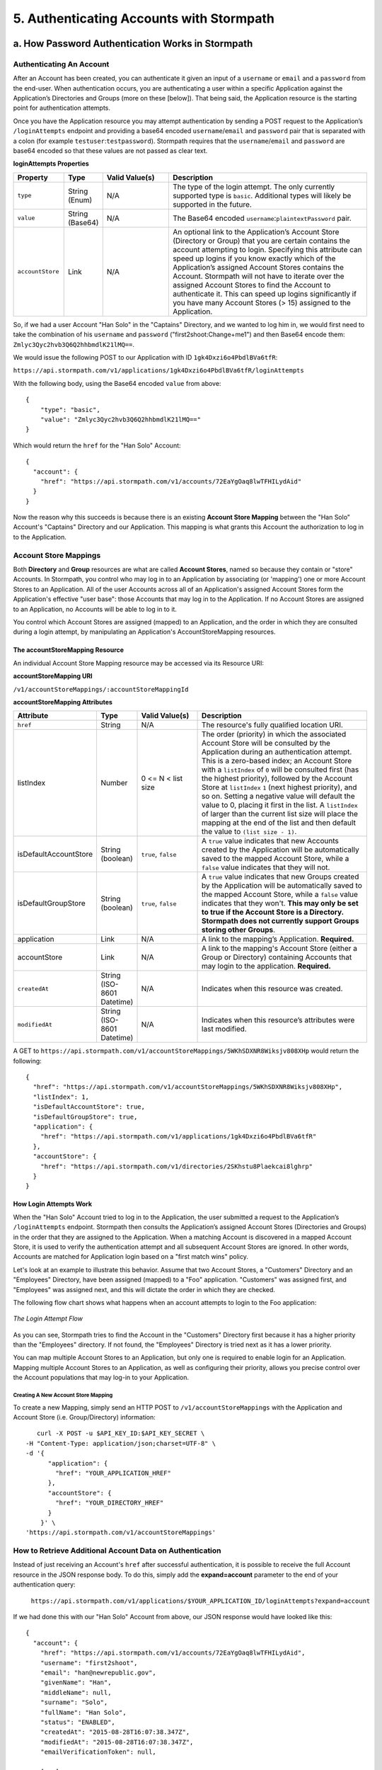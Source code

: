 *****************************************
5. Authenticating Accounts with Stormpath
*****************************************

.. _authn-header:

.. todo::

	Might want to add some preamble here?

a. How Password Authentication Works in Stormpath
=================================================

Authenticating An Account
-------------------------

After an Account has been created, you can authenticate it given an input of a ``username`` or ``email`` and a ``password`` from the end-user. When authentication occurs, you are authenticating a user within a specific Application against the Application’s Directories and Groups (more on these [below]). That being said, the Application resource is the starting point for authentication attempts.

Once you have the Application resource you may attempt authentication by sending a POST request to the Application’s ``/loginAttempts`` endpoint and providing a base64 encoded ``username``/``email`` and ``password`` pair that is separated with a colon (for example ``testuser``:``testpassword``). Stormpath requires that the ``username``/``email`` and ``password`` are base64 encoded so that these values are not passed as clear text.

**loginAttempts Properties**

.. list-table:: 
	:widths: 15 10 20 60
	:header-rows: 1

	* - Property
	  - Type
	  - Valid Value(s)
	  - Description
	    
	* - ``type``
	  - String (Enum)
	  - N/A
	  - The type of the login attempt. The only currently supported type is ``basic``. Additional types will likely be supported in the future.

	* - ``value``
	  - String (Base64)
	  - N/A
	  - The Base64 encoded ``username``:``plaintextPassword`` pair.
	    
	* - ``accountStore``
	  - Link
	  - N/A
	  - An optional link to the Application’s Account Store (Directory or Group) that you are certain contains the account attempting to login. Specifying this attribute can speed up logins if you know exactly which of the Application’s assigned Account Stores contains the Account. Stormpath will not have to iterate over the assigned Account Stores to find the Account to authenticate it. This can speed up logins significantly if you have many Account Stores (> 15) assigned to the Application.
	 
So, if we had a user Account "Han Solo" in the "Captains" Directory, and we wanted to log him in, we would first need to take the combination of his ``username`` and ``password`` ("first2shoot:Change+me1") and then Base64 encode them: ``Zmlyc3Qyc2hvb3Q6Q2hhbmdlK21lMQ==``.

We would issue the following POST to our Application with ID ``1gk4Dxzi6o4PbdlBVa6tfR``:

``https://api.stormpath.com/v1/applications/1gk4Dxzi6o4PbdlBVa6tfR/loginAttempts``

With the following body, using the Base64 encoded ``value`` from above::

	{
	    "type": "basic",
	    "value": "Zmlyc3Qyc2hvb3Q6Q2hhbmdlK21lMQ=="
	}

Which would return the ``href`` for the "Han Solo" Account::

	{
	  "account": {
	    "href": "https://api.stormpath.com/v1/accounts/72EaYgOaq8lwTFHILydAid"
	  }
	}

Now the reason why this succeeds is because there is an existing **Account Store Mapping** between the "Han Solo" Account's "Captains" Directory and our Application. This mapping is what grants this Account the authorization to log in to the Application. 

.. _account-store-mapping:

Account Store Mappings 
----------------------
Both **Directory** and **Group** resources are what are called **Account Stores**, named so because they contain or "store" Accounts. In Stormpath, you control who may log in to an Application by associating (or 'mapping') one or more Account Stores to an Application. All of the user Accounts across all of an Application's assigned Account Stores form the Application's effective "user base": those Accounts that may log in to the Application. If no Account Stores are assigned to an Application, no Accounts will be able to log in to it.

You control which Account Stores are assigned (mapped) to an Application, and the order in which they are consulted during a login attempt, by manipulating an Application's AccountStoreMapping resources. 

The accountStoreMapping Resource
^^^^^^^^^^^^^^^^^^^^^^^^^^^^^^^^

An individual Account Store Mapping resource may be accessed via its Resource URI:

**accountStoreMapping URI**

``/v1/accountStoreMappings/:accountStoreMappingId``

**accountStoreMapping Attributes**

.. list-table:: 
	:widths: 15 10 20 60
	:header-rows: 1

	* - Attribute
	  - Type
	  - Valid Value(s)
	  - Description
	 
	* - ``href``
	  - String
	  - N/A
	  - The resource's fully qualified location URI.
	    
	* - listIndex
	  - Number
	  - 0 <= N < list size
	  - The order (priority) in which the associated Account Store will be consulted by the Application during an authentication attempt. This is a zero-based index; an Account Store with a ``listIndex`` of ``0`` will be consulted first (has the highest priority), followed by the Account Store at ``listIndex`` ``1`` (next highest priority), and so on. Setting a negative value will default the value to 0, placing it first in the list. A ``listIndex`` of larger than the current list size will place the mapping at the end of the list and then default the value to ``(list size - 1)``.
	    
	* - isDefaultAccountStore
	  - String (boolean)
	  - ``true``, ``false``
	  - A ``true`` value indicates that new Accounts created by the Application will be automatically saved to the mapped Account Store, while a ``false`` value indicates that they will not.
	    
	* - isDefaultGroupStore
	  - String (boolean)
	  - ``true``, ``false``
	  - A ``true`` value indicates that new Groups created by the Application will be automatically saved to the mapped Account Store, while a ``false`` value indicates that they won't. **This may only be set to true if the Account Store is a Directory. Stormpath does not currently support Groups storing other Groups**.
	
	* - application
	  - Link
	  - N/A
	  - A link to the mapping’s Application. **Required.**

	* - accountStore
	  - Link 
	  - N/A
	  - A link to the mapping's Account Store (either a Group or Directory) containing Accounts that may login to the application. **Required.** 
	  
	* - ``createdAt``
	  - String (ISO-8601 Datetime)
	  - N/A
	  - Indicates when this resource was created.
	
	    
	* - ``modifiedAt``
	  - String (ISO-8601 Datetime)
	  - N/A
	  - Indicates when this resource’s attributes were last modified.

A GET to ``https://api.stormpath.com/v1/accountStoreMappings/5WKhSDXNR8Wiksjv808XHp`` would return the following::

	{
	  "href": "https://api.stormpath.com/v1/accountStoreMappings/5WKhSDXNR8Wiksjv808XHp",
	  "listIndex": 1,
	  "isDefaultAccountStore": true,
	  "isDefaultGroupStore": true,
	  "application": {
	    "href": "https://api.stormpath.com/v1/applications/1gk4Dxzi6o4PbdlBVa6tfR"
	  },
	  "accountStore": {
	    "href": "https://api.stormpath.com/v1/directories/2SKhstu8Plaekcai8lghrp"
	  }
	}

.. _how-login-works:

How Login Attempts Work 
^^^^^^^^^^^^^^^^^^^^^^^

When the "Han Solo" Account tried to log in to the Application, the user submitted a request to the Application’s ``/loginAttempts`` endpoint. Stormpath then consults the Application’s assigned Account Stores (Directories and Groups) in the order that they are assigned to the Application. When a matching Account is discovered in a mapped Account Store, it is used to verify the authentication attempt and all subsequent Account Stores are ignored. In other words, Accounts are matched for Application login based on a "first match wins" policy.

Let's look at an example to illustrate this behavior. Assume that two Account Stores, a "Customers" Directory and an "Employees" Directory, have been assigned (mapped) to a "Foo" application. "Customers" was assigned first, and "Employees" was assigned next, and this will dictate the order in which they are checked. 

The following flow chart shows what happens when an account attempts to login to the Foo application:

.. figure:: images/auth_n/LoginAttemptFlow.png
	:align: center
	:scale: 100%
	:alt: Login Attempt Flow 

	*The Login Attempt Flow* 

As you can see, Stormpath tries to find the Account in the "Customers" Directory first because it has a higher priority than the "Employees" directory. If not found, the "Employees" Directory is tried next as it has a lower priority.

You can map multiple Account Stores to an Application, but only one is required to enable login for an Application. Mapping multiple Account Stores to an Application, as well as configuring their priority, allows you precise control over the Account populations that may log-in to your Application.

.. _create-asm:

Creating A New Account Store Mapping
""""""""""""""""""""""""""""""""""""

To create a new Mapping, simply send an HTTP POST to ``/v1/accountStoreMappings`` with the Application and Account Store (i.e. Group/Directory) information::

	curl -X POST -u $API_KEY_ID:$API_KEY_SECRET \
     -H "Content-Type: application/json;charset=UTF-8" \
     -d '{
           "application": {
             "href": "YOUR_APPLICATION_HREF"
           },
           "accountStore": {
             "href": "YOUR_DIRECTORY_HREF"
           }
         }' \
     'https://api.stormpath.com/v1/accountStoreMappings'

How to Retrieve Additional Account Data on Authentication 
---------------------------------------------------------

Instead of just receiving an Account's ``href`` after successful authentication, it is possible to receive the full Account resource in the JSON response body. To do this, simply add the **expand=account** parameter to the end of your authentication query:

	``https://api.stormpath.com/v1/applications/$YOUR_APPLICATION_ID/loginAttempts?expand=account``

If we had done this with our "Han Solo" Account from above, our JSON response would have looked like this::

	{
	  "account": {
	    "href": "https://api.stormpath.com/v1/accounts/72EaYgOaq8lwTFHILydAid",
	    "username": "first2shoot",
	    "email": "han@newrepublic.gov",
	    "givenName": "Han",
	    "middleName": null,
	    "surname": "Solo",
	    "fullName": "Han Solo",
	    "status": "ENABLED",
	    "createdAt": "2015-08-28T16:07:38.347Z",
	    "modifiedAt": "2015-08-28T16:07:38.347Z",
	    "emailVerificationToken": null,
	    
	    [...]

	    "accessTokens": {
	      "href": "https://api.stormpath.com/v1/accounts/72EaYgOaq8lwTFHILydAid/accessTokens"
	    },
	    "refreshTokens": {
	      "href": "https://api.stormpath.com/v1/accounts/72EaYgOaq8lwTFHILydAid/refreshTokens"
	    }
	  }
	}

At the end of this JSON we see two interesting links that we can now cover: Access and Refresh tokens. 

b. How Token-Based Authentication Works
=======================================

In this section, we will discuss how to use Stormpath to use Stormpath to generate and manage OAuth 2.0 Access Token.

Introduction to Token-Based Authentication
------------------------------------------

Since HTTP is considered a stateless protocol, if your application authenticates a user for one HTTP request, a problem arises when the next request is sent and your application doesn't know who the user is. This is why many applications today pass some information to tie the request to a user. Traditionally, this required **Server-based authentication**, where state is stored on the server and only a session identifier is stored on the client.

**Token-based authentication** is a alternate, stateless strategy. With token-based authentication, you secure an application based on a security token that is generated for the user on authentication and then stored on the client-side. Token-based Authentication is all about removing the need to store information on the server while giving extra security to keep the token secure on the client. This help you as a developer build stateless and scalable applications.

Stormpath's approach to token-based authentication has two elements: JSON Web Tokens (JWTs) for authentication, and OAuth 2.0 for authorization. 

Why OAuth 2.0?
^^^^^^^^^^^^^^

OAuth 2.0 is an authorization framework and provides a protocol to interact with a service that can delegate authentication or provide authorization. Its primary advantage as a standard is its wide adoption rate across many mobile and web applications today. If you have ever logged-in to a website using Facebook or Google, you have used one of OAuth 2.0's many authorization flows. You can read more about the different OAuth 2.0 authorization flows or grant types in depth on `Stormpath’s blog <https://stormpath.com/blog/what-the-heck-is-oauth/>`_.

Even though OAuth 2.0 has many authorization modes or "grant types", Stormpath currently supports three of them:

**Password Grant Type**: Provides the ability to get an Access Token based on a login and password.
**Refresh Grant Type**: Provides the ability to generate another Access Token based on a special Refresh Token.
**Client Credentials Grant Type**: Provides the ability to exchange an API Key for the Access Token. This is supported through the API Key Management feature.

To understand how to use Token-based Authentication, we need to talk about the different types of tokens that are available.

What Tokens Are Available for Token-Based Authentication?
^^^^^^^^^^^^^^^^^^^^^^^^^^^^^^^^^^^^^^^^^^^^^^^^^^^^^^^^^

For Token Based Authentication, there are a two different types of tokens that need to be managed. These are:

- Access Token
- Refresh Token

The **Access Token** is what grants access to a protected resource. The Access Token that Stormpath generates for Accounts on authentication is a **JSON Web Token**, or JWT. The JWT has security built-in to make sure that the Access Token is not tampered with on the client, and is only valid for a specified duration. 

The **Refresh Token** is a special token that is used to generate additional Access Tokens. This allows you to have an short-lived Access Token without having to collect credentials every single time you need a new Access Token.

When using OAuth 2.0, the Access Token and Refresh Token are returned in the same response during the token exchange, this is called an **Access Token Response**.

Using Stormpath for Token-Based Authentication
---------------------------------------------------

Stormpath can be used to generate, manage, check, and revoke both Access and Refresh Tokens. Before diving in, let's talk about configuration.

Configuring Token-Based Authentication
^^^^^^^^^^^^^^^^^^^^^^^^^^^^^^^^^^^^^^

Stormpath is configurable so you can set the time to live (TTL) for both the Access and Refresh tokens. This is important for many applications because it gives the ability to define how the tokens expire. For example, you could decide that your application requires a user to log in daily, but the access should only live for 10 minutes. Or, you could decide that for your application, users should be able to stay logged-in for two months and the access token expires in an hour.

Each Application resource in Stormpath has an ``oAuthPolicy/:applicationId`` link where the TTLs for a particular Application's tokens are stored inside properties called ``accessTokenTtl`` and ``refreshTokenTtl``::

	{
	  "href": "https://api.stormpath.com/v1/oAuthPolicies/1gk4Dxzi6o4PbdlBVa6tfR",
	  "accessTokenTtl": "PT1H",
	  "refreshTokenTtl": "P60D",
	  "createdAt": "2015-08-18T20:46:36.063Z",
	  "modifiedAt": "2015-08-18T20:46:36.063Z",
	  "tokenEndpoint": {
	    "href": "https://api.stormpath.com/v1/applications/1gk4Dxzi6o4PbdlBVa6tfR/oauth/token"
	  },
	  "application": {
	    "href": "https://api.stormpath.com/v1/applications/1gk4Dxzi6o4PbdlBVa6tfR"
	  },
	  "tenant": {
	    "href": "https://api.stormpath.com/v1/tenants/1gBTncWsp2ObQGgDn9R91R"
	  }
	}

The values for both properties are stored as `ISO 8601 Durations <https://en.wikipedia.org/wiki/ISO_8601#Durations>`_. By **default**, the TTL ``duration`` for the Access Token is 1 hour and the Refresh Token's is 60 days, while the **maximum** ``duration`` is 180 days.

If we wanted to change the TTL for the Access Token to 30 minutes and the Refresh Token to 7 days, we could simply make a POST request to the ``/oAuthPolicies/:applicationId`` endpoint with the following payload::

	{
        "accessTokenTtl": "PT30M",
        "refreshTokenTtl": "P7D"
    }

And we would get the following response::

	{
	  "href": "https://api.stormpath.com/v1/oAuthPolicies/1gk4Dxzi6o4PbdlBVa6tfR",
	  "accessTokenTtl": "PT30M",
	  "refreshTokenTtl": "P7D",
	  [...]
	}

.. note::

	Refresh Tokens are optional. If you would like to disable the Refresh Token from being generated, set a ``duration`` value of 0 (e.g. PT0M).

Generating an OAuth 2.0 Access Token
^^^^^^^^^^^^^^^^^^^^^^^^^^^^^^^^^^^^

Stormpath can generate Access Tokens using the above-mentioned OAuth 2.0 **Password Grant** flow. Stormpath exposes an endpoint for each Application resource to support the OAuth 2.0 protocol::

	https://api.stormpath.com/v1/applications/$YOUR_APPLICATION_ID/oauth/token

This endpoint is used to generate an OAuth token for any valid Account associated with the specified Application. It uses the same validation as the ``/loginAttempt`` endpoint, as described above in `How Login Attempts Work`_.

Your application will act as a proxy to the Stormpath API. For example:

- The user inputs their credentials (e.g. ``username`` and ``password``) into a form and submits them.
- Your application in turn takes the credentials and formulates the OAuth 2.0 Access Token request to Stormpath.
- When Stormpath returns with the Access Token Response, you can then return the Access Token and/or the Refresh Token to the client.

So you would send a POST to the following URL::

	https://api.stormpath.com/v1/applications/$YOUR_APPLICATION_ID/oauth/token

With the following header, in lieu of the usual ``Content-Type: application/json;charset=UTF-8``::

	Content-Type: application/x-www-form-urlencoded

And the following body::

	grant_type=password&username=tom@stormpath.com&password=Secret1

This would result in this response::

	{
	  "access_token": "eyJraWQiOiIyWkZNVjRXVlZDVkczNVhBVElJOVQ5Nko3IiwiYWxnIjoiSFMyNTYifQ.eyJqdGkiOiIxdkhJMGpCWERybW12UHFBRmYyWHNWIiwiaWF0IjoxNDQxMTE4Nzk2LCJpc3MiOiJodHRwczovL2FwaS5zdG9ybXBhdGguY29tL3YxL2FwcGxpY2F0aW9ucy8xZ2s0RHh6aTZvNFBiZGxCVmE2dGZSIiwic3ViIjoiaHR0cHM6Ly9hcGkuc3Rvcm1wYXRoLmNvbS92MS9hY2NvdW50cy8zYXBlbll2TDBaOXY5c3BkenBGZmV5IiwiZXhwIjoxNDQxMTIwNTk2LCJydGkiOiIxdkhEZ2Z0THJ4Slp3dFExc2hFaTl2In0.xlCXL7UUVnMoBKj0p0bXM_cnraWo5Io-TvUt2WBOl3k",
	  "refresh_token": "eyJraWQiOiIyWkZNVjRXVlZDVkczNVhBVElJOVQ5Nko3IiwiYWxnIjoiSFMyNTYifQ.eyJqdGkiOiIxdkhEZ2Z0THJ4Slp3dFExc2hFaTl2IiwiaWF0IjoxNDQxMTE4Nzk2LCJpc3MiOiJodHRwczovL2FwaS5zdG9ybXBhdGguY29tL3YxL2FwcGxpY2F0aW9ucy8xZ2s0RHh6aTZvNFBiZGxCVmE2dGZSIiwic3ViIjoiaHR0cHM6Ly9hcGkuc3Rvcm1wYXRoLmNvbS92MS9hY2NvdW50cy8zYXBlbll2TDBaOXY5c3BkenBGZmV5IiwiZXhwIjoxNDQxNzIzNTk2fQ.xUjcxTZhWx74aa6adnUXjuvUgqjC8TvvrB7cBEmNF_g",
	  "token_type": "Bearer",
	  "expires_in": 1800,
	  "stormpath_access_token_href": "https://api.stormpath.com/v1/accessTokens/1vHI0jBXDrmmvPqAFf2XsV"
	}

This is an **OAuth 2.0 Access Token Response** and includes the following:

.. list-table:: 
	:widths: 15 10 60
	:header-rows: 1

	* - Property
	  - Type
	  - Description
	
	* - access_token
	  - String (JSON Web Token)
	  - The access token for the response.
	
	* - refresh_token
	  - String (JSON Web Token)
	  - The refresh token that can be used to get refreshed Access Tokens.
	    
	* - token_type
	  - String
	  - The type of token returned.
	
	* - expires_in
	  - Number
	  - The time in seconds before the token expires.
	
	* - stormpath_access_token_href 
	  - String
	  - The href location of the token in Stormpath.

.. note::

	Just like with logging-in a user, it is possible to generate a token against a particular Application's Account Store resource. To do so, specify the Account Store's ``href`` as a parameter in the body::

		grant_type=password&username=tom@stormpath.com&password=Secret1&accountStore=https://api.stormpath.com/v1/directories/2SKhstu8Plaekcai8lghrp

Validating an Access Token
^^^^^^^^^^^^^^^^^^^^^^^^^^

Once an ``access_token`` has been generated, we have taken care of the Authentication part of our workflow. Now, the OAuth token can be used to authorize individual requests that the user makes. To do this, the client will need to pass it to your application.

For example, if you have a route ``https://yourapplication.com/secure-resource``, the client would request authorization to access the resource by passing the access token::

	HTTP/1.1
	GET /secure-resource
	Host: https://yourapplication.com
	Authorization: Bearer eyJraWQiOiIyWkZNVjRXVlZDVkczNVhBVElJOVQ5Nko3IiwiYWxnIjoiSFMyNTYifQ.eyJqdGkiOiIxdkhJMGpCWERybW12UHFBRmYyWHNWIiwiaWF0IjoxNDQxMTE4Nzk2LCJpc3MiOiJodHRwczovL2FwaS5zdG9ybXBhdGguY29tL3YxL2FwcGxpY2F0aW9ucy8xZ2s0RHh6aTZvNFBiZGxCVmE2dGZSIiwic3ViIjoiaHR0cHM6Ly9hcGkuc3Rvcm1wYXRoLmNvbS92MS9hY2NvdW50cy8zYXBlbll2TDBaOXY5c3BkenBGZmV5IiwiZXhwIjoxNDQxMTIwNTk2LCJydGkiOiIxdkhEZ2Z0THJ4Slp3dFExc2hFaTl2In0.xlCXL7UUVnMoBKj0p0bXM_cnraWo5Io-TvUt2WBOl3k

Once your application receives the request, the first thing to do is to validate the token, either using Stormpath, or using local application-side logic. The benefit of using Stormpath to validate the token through the REST API (or an SDK that is using the REST API) is that Stormpath can validate the token against the state of your Application and Account resources. To illustrate the difference:

.. list-table:: 
	:widths: 60 15 15
	:header-rows: 1

	* - Validation Criteria
	  - Locally
	  - Stormpath
	
	* - Token hasn't been tampered with
	  - Yes
	  - Yes
	    
	* - Token hasn't expired
	  - Yes
	  - Yes
	
	* - Token hasn't been revoked
	  - No
	  - Yes
	    
	* - Account hasn't been disabled or deleted
	  - No
	  - Yes
	
	* - Issuer is Stormpath
	  - Yes
	  - Yes
	    
	* - Issuing Application is still enabled, and hasn't been deleted
	  - No
	  - Yes
	
	* - Account is still in an Account Store for the issuing Application
	  - No
	  - Yes

It is up to you to determine which kind of validation is important for your application. If you need to validate the state of the Account and/or Application resources, or if you need to use token revocation, then using Stormpath to validate the token is the obvious choice. If you only require that the token has not expired and has not been tampered with, you can validate the token locally and minimize the network requests to Stormpath.

Using Stormpath to Validate Tokens
""""""""""""""""""""""""""""""""""
To see how to validate tokens with the Stormpath REST API, let's go back to the example where a user has already generated an access token. 

To recap, we have done the following: 

1. We have sent a POST to ``https://api.stormpath.com/v1/applications/$YOUR_APPLICATION_ID/oauth/token`` with a body that included information about the OAuth Grant Type we wanted, as well as our user's username and password.
2. We received back an **Access Token Response**, which contained - among other things - an **Access Token** in JWT format.

The user now attempts to access a secured resource by passing the ``access_token`` JWT value from the Access Token Response in the ``Authorization`` header::

	HTTP/1.1
	GET /secure-resource
	Host: https://yourapplication.com
	Authorization: Bearer eyJraWQiOiIyWkZNVjRXVlZDVkczNVhBVElJOVQ5Nko3IiwiYWxnIjoiSFMyNTYifQ.eyJqdGkiOiIxdkhJMGpCWERybW12UHFBRmYyWHNWIiwiaWF0IjoxNDQxMTE4Nzk2LCJpc3MiOiJodHRwczovL2FwaS5zdG9ybXBhdGguY29tL3YxL2FwcGxpY2F0aW9ucy8xZ2s0RHh6aTZvNFBiZGxCVmE2dGZSIiwic3ViIjoiaHR0cHM6Ly9hcGkuc3Rvcm1wYXRoLmNvbS92MS9hY2NvdW50cy8zYXBlbll2TDBaOXY5c3BkenBGZmV5IiwiZXhwIjoxNDQxMTIwNTk2LCJydGkiOiIxdkhEZ2Z0THJ4Slp3dFExc2hFaTl2In0.xlCXL7UUVnMoBKj0p0bXM_cnraWo5Io-TvUt2WBOl3k

The ``Authorization`` header contains the Access Token. To validate this Token with Stormpath, you can issue an HTTP GET to your Stormpath Application’s ``/authTokens/`` endpoint with the JWT token::

	https://api.stormpath.com/v1/applications/$YOUR_APPLICATION_ID/authTokens/eyJraWQiOiIyWkZNVjRXVlZDVkczNVhBVElJOVQ5Nko3IiwiYWxnIjoiSFMyNTYifQ.eyJqdGkiOiIxdkhJMGpCWERybW12UHFBRmYyWHNWIiwiaWF0IjoxNDQxMTE4Nzk2LCJpc3MiOiJodHRwczovL2FwaS5zdG9ybXBhdGguY29tL3YxL2FwcGxpY2F0aW9ucy8xZ2s0RHh6aTZvNFBiZGxCVmE2dGZSIiwic3ViIjoiaHR0cHM6Ly9hcGkuc3Rvcm1wYXRoLmNvbS92MS9hY2NvdW50cy8zYXBlbll2TDBaOXY5c3BkenBGZmV5IiwiZXhwIjoxNDQxMTIwNTk2LCJydGkiOiIxdkhEZ2Z0THJ4Slp3dFExc2hFaTl2In0.xlCXL7UUVnMoBKj0p0bXM_cnraWo5Io-TvUt2WBOl3k

If the access token can be validated, Stormpath will return a 302 to the Access Token resource::

	HTTP/1.1 302 Location Found
	Location: https://api.stormpath.com/v1/accessTokens/6zVrviSEIf26ggXdJG097f

With the confirmation that token is valid, you can now allow the user access to the secured resource that they requested.

Validating the Token Locally
""""""""""""""""""""""""""""

Local validation would also begin at the point of the request to a secure resource:: 

	HTTP/1.1
	GET /secure-resource
	Host: https://yourapplication.com
	Authorization: Bearer eyJraWQiOiIyWkZNVjRXVlZDVkczNVhBVElJOVQ5Nko3IiwiYWxnIjoiSFMyNTYifQ.eyJqdGkiOiIxdkhJMGpCWERybW12UHFBRmYyWHNWIiwiaWF0IjoxNDQxMTE4Nzk2LCJpc3MiOiJodHRwczovL2FwaS5zdG9ybXBhdGguY29tL3YxL2FwcGxpY2F0aW9ucy8xZ2s0RHh6aTZvNFBiZGxCVmE2dGZSIiwic3ViIjoiaHR0cHM6Ly9hcGkuc3Rvcm1wYXRoLmNvbS92MS9hY2NvdW50cy8zYXBlbll2TDBaOXY5c3BkenBGZmV5IiwiZXhwIjoxNDQxMTIwNTk2LCJydGkiOiIxdkhEZ2Z0THJ4Slp3dFExc2hFaTl2In0.xlCXL7UUVnMoBKj0p0bXM_cnraWo5Io-TvUt2WBOl3k

The token specified in the Authorization header has been digitally signed with the Stormpath API Key Secret that was used to generate the token. This means that you can use a JWT library for your specific language to validate the token locally if necessary. For more information, please see one of our `Integration Guides <https://docs.stormpath.com/home/>`_.

Refreshing Access Tokens
^^^^^^^^^^^^^^^^^^^^^^^^

In the event that the Access Token expires, the user can generate a new one using the Refresh Token without re-inputting their credentials. To use this Refresh Token, simply make an HTTP POST to your Applications ``/oauth/token`` endpoint with it and you will get a new token back.

So a POST to ``https://api.stormpath.com/v1/applications/$YOUR_APPLICATION_ID/oauth/token`` along with this header::

	Content-Type: application/x-www-form-urlencoded

And this in the body::

	grant_type=refresh_token&refresh_token=eyJraWQiOiIyWkZNVjRXVlZDVkczNVhBVElJOVQ5Nko3IiwiYWxnIjoiSFMyNTYifQ.eyJqdGkiOiIxdkhEZ2Z0THJ4Slp3dFExc2hFaTl2IiwiaWF0IjoxNDQxMTE4Nzk2LCJpc3MiOiJodHRwczovL2FwaS5zdG9ybXBhdGguY29tL3YxL2FwcGxpY2F0aW9ucy8xZ2s0RHh6aTZvNFBiZGxCVmE2dGZSIiwic3ViIjoiaHR0cHM6Ly9hcGkuc3Rvcm1wYXRoLmNvbS92MS9hY2NvdW50cy8zYXBlbll2TDBaOXY5c3BkenBGZmV5IiwiZXhwIjoxNDQxNzIzNTk2fQ.xUjcxTZhWx74aa6adnUXjuvUgqjC8TvvrB7cBEmNF_g

Will receive this response::

	{
	  "access_token": "eyJraWQiOiIyWkZNVjRXVlZDVkczNVhBVElJOVQ5Nko3IiwiYWxnIjoiSFMyNTYifQ.eyJqdGkiOiI2TnJXSXM1aWttSVBWSkNuMnA0bnJyIiwiaWF0IjoxNDQxMTMzNjQ1LCJpc3MiOiJodHRwczovL2FwaS5zdG9ybXBhdGguY29tL3YxL2FwcGxpY2F0aW9ucy8xZ2s0RHh6aTZvNFBiZGxCVmE2dGZSIiwic3ViIjoiaHR0cHM6Ly9hcGkuc3Rvcm1wYXRoLmNvbS92MS9hY2NvdW50cy8zYXBlbll2TDBaOXY5c3BkenBGZmV5IiwiZXhwIjoxNDQxMTM1NDQ1LCJydGkiOiIxdkhEZ2Z0THJ4Slp3dFExc2hFaTl2In0.SbSmuPz0-v4J2BO9-lpyz_2_T62mSB1ql_0IMrftpgg",
	  "refresh_token": "eyJraWQiOiIyWkZNVjRXVlZDVkczNVhBVElJOVQ5Nko3IiwiYWxnIjoiSFMyNTYifQ.eyJqdGkiOiIxdkhEZ2Z0THJ4Slp3dFExc2hFaTl2IiwiaWF0IjoxNDQxMTE4Nzk2LCJpc3MiOiJodHRwczovL2FwaS5zdG9ybXBhdGguY29tL3YxL2FwcGxpY2F0aW9ucy8xZ2s0RHh6aTZvNFBiZGxCVmE2dGZSIiwic3ViIjoiaHR0cHM6Ly9hcGkuc3Rvcm1wYXRoLmNvbS92MS9hY2NvdW50cy8zYXBlbll2TDBaOXY5c3BkenBGZmV5IiwiZXhwIjoxNDQxNzIzNTk2fQ.xUjcxTZhWx74aa6adnUXjuvUgqjC8TvvrB7cBEmNF_g",
	  "token_type": "Bearer",
	  "expires_in": 1800,
	  "stormpath_access_token_href": "https://api.stormpath.com/v1/accessTokens/6NrWIs5ikmIPVJCn2p4nrr"
	}

Note that this response contains the same Refresh Token as was in the request. This is because when Stormpath generates a new Access Token for a Refresh Token it does not generate a new Refresh token, nor does it modify its expiration time. This means that once the Refresh Token expires, the user must authenticate again to get a new Access and Refresh Tokens.


Revoking Access and Refresh Tokens
^^^^^^^^^^^^^^^^^^^^^^^^^^^^^^^^^^

There are cases where you might want to revoke the Access and Refresh Tokens that you have generated for a user. For example:

- The user has explicitly logged out, and your application needs to revoke their access, requiring re-authentication.
- The application, device, and/or client has been compromised and you need to revoke tokens for an Account.

To revoke the tokens, simply delete the Account's ``/accessTokens/:accessTokenId`` resource. 

To retrieve an Account's Access and Refresh tokens, make an HTTP GET calls for the Account information, then you will find the tokens inside the ``/accessTokens`` and ``/refreshTokens`` collections::

	{
	  "href": "https://api.stormpath.com/v1/accounts/3apenYvL0Z9v9spdzpFfey",
	  "username": "jlpicard",
	  
	  [...]
	  
	  "accessTokens": {
	    "href": "https://api.stormpath.com/v1/accounts/3apenYvL0Z9v9spdzpFfey/accessTokens"
	  },
	  "refreshTokens": {
	    "href": "https://api.stormpath.com/v1/accounts/3apenYvL0Z9v9spdzpFfey/refreshTokens"
	  }
	}

If you then perform a GET on the ``accessTokens`` link, you will get back the individual tokens::

	{
	  "href": "https://api.stormpath.com/v1/accounts/3apenYvL0Z9v9spdzpFfey/accessTokens",
	  "offset": 0,
	  "limit": 25,
	  "size": 1,
	  "items": [
	    {
	      "href": "https://api.stormpath.com/v1/accessTokens/6NrWIs5ikmIPVJCn2p4nrr",
	      [...]
	    }
	  ]
	}

To revoke the token, simply issue an HTTP Delete::

	DELETE https://api.stormpath.com/v1/accessTokens/6NrWIs5ikmIPVJCn2p4nrr

You will get back a ``204 No Content`` response back from Stormpath when the call succeeds. 

.. _social-authn:

c. How Social Authentication Works
==================================

Social authentication essentially means using the "Log in with x" button in your application, where "x" is a Social Login Provider of some kind. The Social Login Providers currently supported by Stormpath are: Google, Facebook, Github, and LinkedIn. In general, what will happen is as follows: 

1. The user who wishes to authenticate will click a "Log in with x" link.

2. The user will be asked by the Provider to accept the permissions required by your app.

3. The Provider will return the user to your application with an access token.

4. Stormpath will take this access token and use it to query the provider for: an email address, a first name, and a last name
   
.. note::

	If Stormpath is unable to retrieve the user's first and last name, it will populate those attributes with a default value.

5. Stormpath will first search for a Directory that matches the provider of the access token. If one is not found, an error will return.

6. Once the Directory is located, Stormpath will look for an Account in your application's Directories that matches this information.

   a. If a matching Account is found, Stormpath will return the existing Account's ``href``.

   b. If a matching Account is not found, Stormpath will create one and return the new Account's ``href``.

7. At this point, a language/framework-specific integration would use this ``href`` to create a Session for the user.

As a developer, integrating Social Login into your application with Stormpath only requires three steps:

1. Create a Social Directory for your Provider.

2. Map the Directory as an Account Store to an Application resource. When an Account Store (in this case a Directory) is mapped to an Application, the Accounts in the AccountStore are considered the Application’s users and they can log in to it.

3. Include the provider-specific logic that will access the social account (e.g. embed the appropriate link in your site that will send an authentication request to the social provider) 

i. Google
---------

Before you integrate Google Login with Stormpath, you must complete the following steps:

- Create an application in the `Google Developer Console <https://console.developers.google.com/>`_

- Enable Google Login for your Google application

- Retrieve your OAuth Credentials (Client ID and Secret) for your Google application

- Add your application's redirect URL, which is the URL the user will be returned to after successful authentication.
  
.. note::

	Be sure to only enter the Redirect URL you’re currently using. So, if you’re running your app in development mode, set it to your local URL, and if you’re running your app in production mode, set it to your production URL
  
For more information, please see the `Google OAuth 2.0 documentation <https://developers.google.com/identity/protocols/OAuth2>`_.

Step 1: Create a Social Directory for Google
^^^^^^^^^^^^^^^^^^^^^^^^^^^^^^^^^^^^^^^^^^^^

Creating this Directory for Google requires that you provide information from Google as a Provider resource. This can be accomplished by sending an HTTP POST to the ``/directories`` endpoint with the following payload::

	{
        "name" : "my-google-directory",
        "description" : "A Google directory",
        "provider": {
          "providerId": "google",
          "clientId":"YOUR_GOOGLE_CLIENT_ID",
          "clientSecret":"YOUR_GOOGLE_CLIENT_SECRET",
          "redirectUri":"YOUR_GOOGLE_REDIRECT_URI"
    } 

.. note::

	If you are using `Google+ Sign-In for server-side apps <https://developers.google.com/+/web/signin/server-side-flow>`_, Google recommends that you leave the "Authorized redirect URI" field blank in the Google Developer Console. In Stormpath, when creating the Google Directory, you must set the redirect URI to ``postmessage``.

Step 2: Map the Directory as an Account Store for Your Application
^^^^^^^^^^^^^^^^^^^^^^^^^^^^^^^^^^^^^^^^^^^^^^^^^^^^^^^^^^^^^^^^^^

Creating an Account Store Mapping between your new Google Directory and your Stormpath Application can be done through the REST API, as described in the `Account Store Mappings`_ section above.

Step 3: Access an Account with Google Tokens
^^^^^^^^^^^^^^^^^^^^^^^^^^^^^^^^^^^^^^^^^^^^

To access or create an Account in your new Google Directory, you must gather a Google **Authorization Code** on behalf of the user. This requires leveraging `Google’s OAuth 2.0 protocol <https://developers.google.com/identity/protocols/OAuth2>`_ and the user’s consent for your application’s permissions.

Generally, this will include embedding a link in your site that will send an authentication request to Google. Once the user has authenticated, Google will redirect the response to your application, including the **Authorization Code** or **Access Token**. This is documented in detail here: `Using OAuth 2.0 for Web Server Applications <https://developers.google.com/identity/protocols/OAuth2WebServer>`_.

.. note::

	It is required that your Google application requests the ``email`` scope from Google. If the authorization code or access token does not grant ``email`` scope, you will not be able to get an Account. For more information about scopes please see `Google's OAuth Login Scopes documentation <https://developers.google.com/+/web/api/rest/oauth#login-scopes>`_.

Once the Authorization Code is gathered, you send an HTTP POST to ``https://api.stormpath.com/v1/applications/YOUR_APP_ID/accounts`` with the following payload::

	{
        "providerData": {
          "providerId": "google",
          "code": "YOUR_GOOGLE_AUTH_CODE"
        }
    }

If you have already exchanged an Authorization Code for an Access Token, this can be passed to Stormpath in a similar fashion::

	{
        "providerData": {
		  "providerId": "google",
		  "accessToken": "%ACCESS_TOKEN_FROM_GOOGLE%"
        }
    }

Either way, Stormpath will use the ``code`` or ``accessToken`` provided to retrieve information about your Google Account, then return a Stormpath Account. The HTTP Status code will tell you if the Account was created (HTTP 201) or if it already existed in Stormpath (HTTP 200). 

ii. Facebook
------------

Before you integrate Facebook Login with Stormpath, you must complete the following steps:

- Create an application on the `Facebook Developer Site <https://developers.facebook.com/>`_

- Retrieve your OAuth credentials (App ID and App Secret)

- Add your application's private and public root URLs
  
For more information, please see the `Facebook documentation <https://developers.facebook.com/docs/apps/register>`_.

Step 1: Create a Social Directory for Facebook
^^^^^^^^^^^^^^^^^^^^^^^^^^^^^^^^^^^^^^^^^^^^^^

Creating this Directory requires that you provide information from Facebook as a Provider resource. This can be accomplished by sending an HTTP POST to the ``/directories`` endpoint with the following payload::

	{
        "name" : "my-facebook-directory",
        "description" : "A Facebook directory",
        "provider": {
          "providerId": "facebook",
          "clientId":"YOUR_FACEBOOK_APP_ID",
          "clientSecret":"YOUR_FACEBOOK_APP_SECRET"
        }
    }

Step 2: Map the Directory as an Account Store for Your Application
^^^^^^^^^^^^^^^^^^^^^^^^^^^^^^^^^^^^^^^^^^^^^^^^^^^^^^^^^^^^^^^^^^

Creating an Account Store Mapping between your new Facebook Directory and your Stormpath Application can be done through the REST API, as described in the `Account Store Mappings`_ section above.

Step 3: Access an Account with Facebook Tokens
^^^^^^^^^^^^^^^^^^^^^^^^^^^^^^^^^^^^^^^^^^^^^^

To access or create an Account in your new Facebook Directory, you need to gather a **User Access Token** from Facebook before submitting it to Stormpath. This is possible either by using a `Facebook SDK Library <https://developers.facebook.com/docs/facebook-login/access-tokens/#usertokens>`_, or `Facebook’s Graph Explorer <https://developers.facebook.com/tools/explorer>`_ for testing.

.. note::

	It is required that your Facebook application requests the ``email`` scope from Facebook. If the access token does not grant ``email`` scope, you will not be able to get an Account with an access token. For more information about scopes please see `Permissions with Facebook Login <https://developers.facebook.com/docs/facebook-login/permissions/>`_.

Once the User Access Token is gathered, you send an HTTP POST to ``https://api.stormpath.com/v1/applications/YOUR_APP_ID/accounts`` with the following payload::

	{
	    "providerData": {
	      "providerId": "facebook",
	      "accessToken": "USER_ACCESS_TOKEN_FROM_FACEBOOK"
	    }
	  }

Stormpath will use the ``accessToken`` provided to retrieve information about your Facebook Account, then return a Stormpath Account. The HTTP Status code will tell you if the Account was created (HTTP 201) or if it already existed in Stormpath (HTTP 200). 


iii. Github
-----------

Before you integrate GitHub Login with Stormpath, you must complete the following steps:

- Create an application in the `GitHub Developer Site <https://developer.github.com/>`_

- Retrieve OAuth Credentials (Client ID and Secret) for your GitHub application

- Add your application's redirect URL, which is the URL the user will be returned to after successful authentication.
  
For more information, please see the `GitHub documentation on registering your app <https://developer.github.com/guides/basics-of-authentication/#registering-your-app>`_.

Step 1: Create a Social Directory for GitHub
^^^^^^^^^^^^^^^^^^^^^^^^^^^^^^^^^^^^^^^^^^^^

Creating this Directory requires that you provide information from GitHub as a Provider resource. This can be accomplished by sending an HTTP POST to the ``/directories`` endpoint with the following payload::

	{
        "name" : "my-github-directory",
        "description" : "A GitHub directory",
        "provider": {
          "providerId": "github",
          "clientId":"YOUR_GITHUB_CLIENT_ID",
          "clientSecret":"YOUR_GITHUB_CLIENT_SECRET"
        }
    }

Step 2: Map the Directory as an Account Store for Your Application
^^^^^^^^^^^^^^^^^^^^^^^^^^^^^^^^^^^^^^^^^^^^^^^^^^^^^^^^^^^^^^^^^^

Creating an Account Store Mapping between your new GitHub Directory and your Stormpath Application can be done through the REST API, as described in the `Account Store Mappings`_ section above.

Step 3: Access an Account with GitHub Tokens
^^^^^^^^^^^^^^^^^^^^^^^^^^^^^^^^^^^^^^^^^^^^

To access or create an Account in your new Github Directory, you must gather a Github **Authorization Code** on behalf of the user. This requires leveraging `Github's OAuth 2.0 protocol <https://developer.github.com/v3/oauth>`_ and the user’s consent for your application’s permissions.

Generally, this will include embedding a link in your site that will send an authentication request to Github. Once the user has authenticated, Github will redirect the response to your application, including the **Authorization Code**. This is documented in detail `here <https://developer.github.com/v3/oauth/#web-application-flow>`_.

.. note::

	It is required that your GitHub application requests the ``user:email`` scope from GitHub. If the access token does not grant ``user:email`` scope, you will not be able to get an Account with an access token. For more information about see `Github's documentation on OAuth scopes <https://developer.github.com/v3/oauth/#scopes>`_. 

Once the Authorization Code is gathered, you can send an HTTP POST to ``https://api.stormpath.com/v1/applications/YOUR_APP_ID/accounts`` with the following payload::

	{
	    "providerData": {
	      "providerId": "github",
	      "code": "AUTH_CODE_FROM_GITHUB"
	    }
	  }

Stormpath will use the ``code`` provided to retrieve information about your GitHub Account, then return a Stormpath Account. The HTTP Status code will tell you if the Account was created (HTTP 201) or if it already existed in Stormpath (HTTP 200). 

iv. LinkedIn
------------

Before you integrate LinkedIn Login with Stormpath, you must complete the following steps:

- Create an application in the `LinkedIn Developer Site <https://www.linkedin.com/secure/developer?newapp=>`_

- Add your application's redirect URLs, which are the URL the user will be returned to after successful authentication.

- Retrieve OAuth Credentials (Client ID and Secret) for your LinkedIn application
  
For more information, please see `LinkedIn's OAuth documentation <https://developer.linkedin.com/docs/oauth2>`_.

Step 1: Create a Social Directory for LinkedIn
^^^^^^^^^^^^^^^^^^^^^^^^^^^^^^^^^^^^^^^^^^^^^^

Creating this Directory requires that you provide information from LinkedIn as a Provider resource. This can be accomplished by sending an HTTP POST to the ``/directories`` endpoint with the following payload::

	{
        "name" : "my-linkedin-directory",
        "description" : "A LinkedIn Directory",
        "provider": {
          "providerId": "github",
          "clientId":"YOUR_LINKEDIN_APP_ID",
          "clientSecret":"YOUR_LINKEDIN_APP_SECRET"
        }
    }

Step 2: Map the Directory as an Account Store for Your Application
^^^^^^^^^^^^^^^^^^^^^^^^^^^^^^^^^^^^^^^^^^^^^^^^^^^^^^^^^^^^^^^^^^

Creating an Account Store Mapping between your new GitHub Directory and your Stormpath Application can be done through the REST API, as described in the `Account Store Mappings`_ section above.

Step 3: Access an Account with LinkedIn Tokens
^^^^^^^^^^^^^^^^^^^^^^^^^^^^^^^^^^^^^^^^^^^^^^

To access or create an Account in your new LinkedIn Directory, you must gather a LinkedIn **Access Token** on behalf of the user. This requires leveraging `LinkedIn's OAuth 2.0 protocol <https://developer.linkedin.com/docs/oauth2>`_ and the user’s consent for your application’s permissions.

Generally, this will include embedding a link in your site that will send an authentication request to LinkedIn. Once the user has authenticated, LinkedIn will redirect the response to your application, including the Authorization Code that you will exchange for the Access Token. This is documented in detail in LinkedIn's `Authenticating with OAuth 2.0 page <https://developer.linkedin.com/docs/oauth2#hero-par_longformtext_3_longform-text-content-par_resourceparagraph_3>`_.

.. note::

	It is required that your LinkedIn application requests the ``r_basicprofile`` and ``r_emailaddress`` scopes from LinkedIn. If the access token does not grant these scopes, you will not be able to get an Account with an access token. For more information about LinkedIn scopes, see `LinkedIn's "Profile Fields" documentation <https://developer.linkedin.com/docs/fields>`_.

Once the Access Token is gathered, you can send an HTTP POST to ``https://api.stormpath.com/v1/applications/YOUR_APP_ID/accounts`` with the following payload::

	{
	    "providerData": {
	      "providerId": "linkedin",
	      "accessToken": "TOKEN_FROM_LINKEDIN"
	    }
	  }

Stormpath will use the ``accessToken`` provided to retrieve information about your LinkedIn Account, then return a Stormpath Account. The HTTP Status code will tell you if the Account was created (HTTP 201) or if it already existed in Stormpath (HTTP 200). 